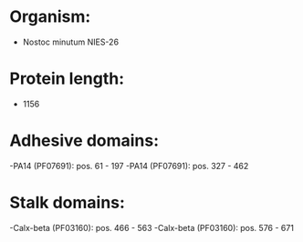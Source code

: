 * Organism:
- Nostoc minutum NIES-26
* Protein length:
- 1156
* Adhesive domains:
-PA14 (PF07691): pos. 61 - 197
-PA14 (PF07691): pos. 327 - 462
* Stalk domains:
-Calx-beta (PF03160): pos. 466 - 563
-Calx-beta (PF03160): pos. 576 - 671

